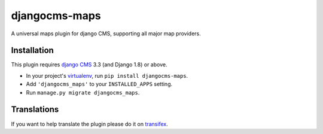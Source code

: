 djangocms-maps
==============

A universal maps plugin for django CMS, supporting all major map providers.

Installation
------------

This plugin requires `django CMS`_ 3.3 (and Django 1.8) or above.

* In your project's `virtualenv`_, run ``pip install djangocms-maps``.
* Add ``'djangocms_maps'`` to your ``INSTALLED_APPS`` setting.
* Run ``manage.py migrate djangocms_maps``.


Translations
------------

If you want to help translate the plugin please do it on `transifex`_.


.. _django CMS: https://github.com/divio/django-cms
.. _virtualenv: https://virtualenv.pypa.io/en/stable/
.. _transifex: https://www.transifex.com/divio/djangocms-maps/
